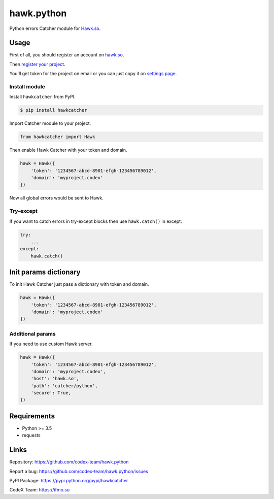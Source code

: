 hawk.python
===========

Python errors Catcher module for `Hawk.so <https://hawk.so>`__.

Usage
-----

First of all, you should register an account on
`hawk.so <https://hawk.so/join>`__.

Then `register your project <https://hawk.so/websites/create>`__.

You'll get token for the project on email or you can just copy it on
`settings page <https://hawk.so/garage/settings>`__.

Install module
~~~~~~~~~~~~~~

Install ``hawkcatcher`` from PyPI.

.. code:: bash

    $ pip install hawkcatcher

Import Catcher module to your project.

.. code:: python

    from hawkcatcher import Hawk

Then enable Hawk Catcher with your token and domain.

.. code:: python

    hawk = Hawk({
        'token': '1234567-abcd-8901-efgh-123456789012',
        'domain': 'myproject.codex'
    })

Now all global errors would be sent to Hawk.

Try-except
~~~~~~~~~~

If you want to catch errors in try-except blocks then use ``hawk.catch()`` in
except:

.. code:: python

    try:
        ...
    except:
        hawk.catch()

Init params dictionary
----------------------

To init Hawk Catcher just pass a dictionary with token and domain.

.. code:: python

    hawk = Hawk({
        'token': '1234567-abcd-8901-efgh-123456789012',
        'domain': 'myproject.codex'
    })

Additional params
~~~~~~~~~~~~~~~~~

If you need to use custom Hawk server.

.. code:: python

    hawk = Hawk({
        'token': '1234567-abcd-8901-efgh-123456789012',
        'domain': 'myproject.codex',
        'host': 'hawk.so',
        'path': 'catcher/python',
        'secure': True,
    })

Requirements
------------
- Python >= 3.5
- requests

Links
-----

Repository: https://github.com/codex-team/hawk.python

Report a bug: https://github.com/codex-team/hawk.python/issues

PyPI Package: https://pypi.python.org/pypi/hawkcatcher

CodeX Team: https://ifmo.su
